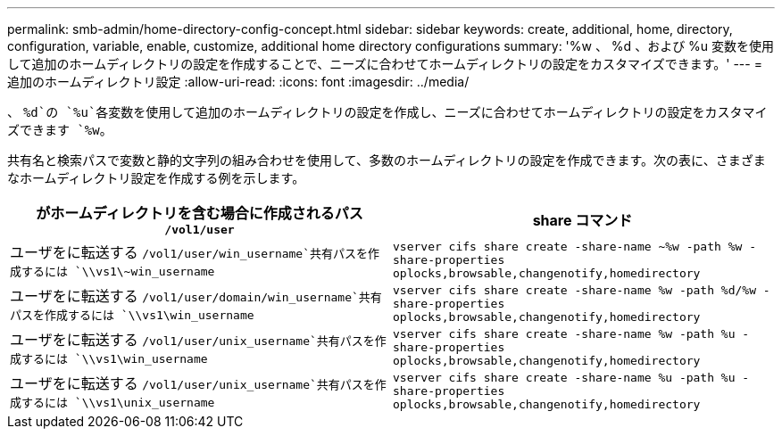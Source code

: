 ---
permalink: smb-admin/home-directory-config-concept.html 
sidebar: sidebar 
keywords: create, additional, home, directory, configuration, variable, enable, customize, additional home directory configurations 
summary: '%w 、 %d 、および %u 変数を使用して追加のホームディレクトリの設定を作成することで、ニーズに合わせてホームディレクトリの設定をカスタマイズできます。' 
---
= 追加のホームディレクトリ設定
:allow-uri-read: 
:icons: font
:imagesdir: ../media/


[role="lead"]
、 `%d`の `%u`各変数を使用して追加のホームディレクトリの設定を作成し、ニーズに合わせてホームディレクトリの設定をカスタマイズできます `%w`。

共有名と検索パスで変数と静的文字列の組み合わせを使用して、多数のホームディレクトリの設定を作成できます。次の表に、さまざまなホームディレクトリ設定を作成する例を示します。

|===
| がホームディレクトリを含む場合に作成されるパス `/vol1/user` | share コマンド 


 a| 
ユーザをに転送する `/vol1/user/win_username`共有パスを作成するには `\\vs1\~win_username`
 a| 
`vserver cifs share create -share-name ~%w -path %w -share-properties oplocks,browsable,changenotify,homedirectory`



 a| 
ユーザをに転送する `/vol1/user/domain/win_username`共有パスを作成するには `\\vs1\win_username`
 a| 
`vserver cifs share create -share-name %w -path %d/%w -share-properties oplocks,browsable,changenotify,homedirectory`



 a| 
ユーザをに転送する `/vol1/user/unix_username`共有パスを作成するには `\\vs1\win_username`
 a| 
`vserver cifs share create -share-name %w -path %u -share-properties oplocks,browsable,changenotify,homedirectory`



 a| 
ユーザをに転送する `/vol1/user/unix_username`共有パスを作成するには `\\vs1\unix_username`
 a| 
`vserver cifs share create -share-name %u -path %u -share-properties oplocks,browsable,changenotify,homedirectory`

|===